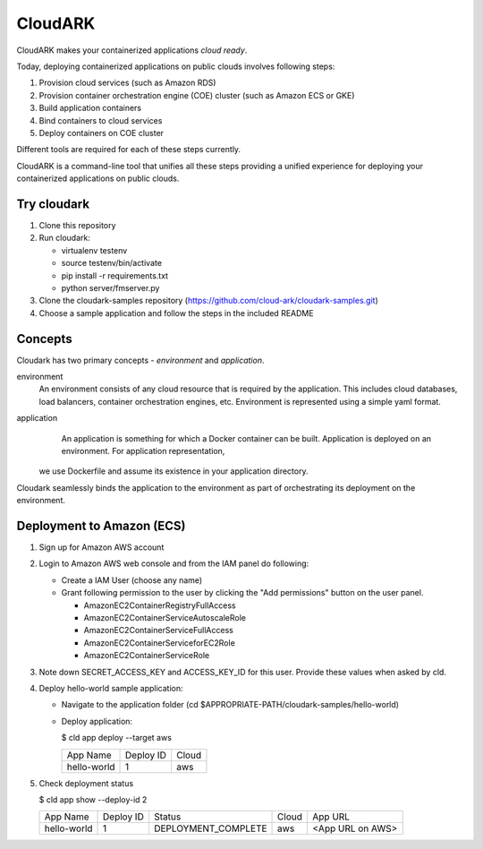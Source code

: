 =================
CloudARK
=================
CloudARK makes your containerized applications *cloud ready*.

Today, deploying containerized applications on public clouds involves following steps:

1) Provision cloud services (such as Amazon RDS)
2) Provision container orchestration engine (COE) cluster (such as Amazon ECS or GKE)
3) Build application containers
4) Bind containers to cloud services
5) Deploy containers on COE cluster

Different tools are required for each of these steps currently.

CloudARK is a command-line tool that unifies all these steps providing a unified experience for 
deploying your containerized applications on public clouds.


Try cloudark
-------------
1) Clone this repository

2) Run cloudark:

   - virtualenv testenv

   - source testenv/bin/activate

   - pip install -r requirements.txt

   - python server/fmserver.py

3) Clone the cloudark-samples repository (https://github.com/cloud-ark/cloudark-samples.git)

4) Choose a sample application and follow the steps in the included README


Concepts
--------
Cloudark has two primary concepts - *environment* and *application*.

environment
  An environment consists of any cloud resource that is required by the application.
  This includes cloud databases, load balancers, container orchestration engines, etc.
  Environment is represented using a simple yaml format.

application
  An application is something for which a Docker container can be built.
  Application is deployed on an environment. For application representation, 
 we use Dockerfile and assume its existence in your application directory.

Cloudark seamlessly binds the application to the environment as part of orchestrating
its deployment on the environment.


Deployment to Amazon (ECS)
---------------------------
1) Sign up for Amazon AWS account
2) Login to Amazon AWS web console and from the IAM panel do following:

   - Create a IAM User (choose any name)

   - Grant following permission to the user by clicking the "Add permissions" button on the user panel.

     - AmazonEC2ContainerRegistryFullAccess
     - AmazonEC2ContainerServiceAutoscaleRole
     - AmazonEC2ContainerServiceFullAccess
     - AmazonEC2ContainerServiceforEC2Role
     - AmazonEC2ContainerServiceRole

3) Note down SECRET_ACCESS_KEY and ACCESS_KEY_ID for this user. Provide these values when asked by cld.

4) Deploy hello-world sample application:

   - Navigate to the application folder (cd $APPROPRIATE-PATH/cloudark-samples/hello-world)

   - Deploy application:

     $ cld app deploy --target aws
     
     +------------------+-----------+------------+
     |     App Name     | Deploy ID |    Cloud   |
     +------------------+-----------+------------+
     | hello-world      |    1      |     aws    |
     +------------------+-----------+------------+

5) Check deployment status

   $ cld app show --deploy-id 2

   +------------------+-----------+---------------------+--------------+---------------------------------------+
   |     App Name     | Deploy ID |        Status       |     Cloud    |                App URL                |
   +------------------+-----------+---------------------+--------------+---------------------------------------+
   | hello-world      |    1      | DEPLOYMENT_COMPLETE |      aws     | <App URL on AWS>                      |
   +------------------+-----------+---------------------+--------------+---------------------------------------+
